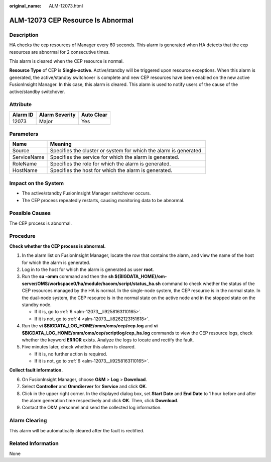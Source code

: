 :original_name: ALM-12073.html

.. _ALM-12073:

ALM-12073 CEP Resource Is Abnormal
==================================

Description
-----------

HA checks the cep resources of Manager every 60 seconds. This alarm is generated when HA detects that the cep resources are abnormal for 2 consecutive times.

This alarm is cleared when the CEP resource is normal.

**Resource Type** of CEP is **Single-active**. Active/standby will be triggered upon resource exceptions. When this alarm is generated, the active/standby switchover is complete and new CEP resources have been enabled on the new active FusionInsight Manager. In this case, this alarm is cleared. This alarm is used to notify users of the cause of the active/standby switchover.

Attribute
---------

======== ============== ==========
Alarm ID Alarm Severity Auto Clear
======== ============== ==========
12073    Major          Yes
======== ============== ==========

Parameters
----------

+-------------+-------------------------------------------------------------------+
| Name        | Meaning                                                           |
+=============+===================================================================+
| Source      | Specifies the cluster or system for which the alarm is generated. |
+-------------+-------------------------------------------------------------------+
| ServiceName | Specifies the service for which the alarm is generated.           |
+-------------+-------------------------------------------------------------------+
| RoleName    | Specifies the role for which the alarm is generated.              |
+-------------+-------------------------------------------------------------------+
| HostName    | Specifies the host for which the alarm is generated.              |
+-------------+-------------------------------------------------------------------+

Impact on the System
--------------------

-  The active/standby FusionInsight Manager switchover occurs.
-  The CEP process repeatedly restarts, causing monitoring data to be abnormal.

Possible Causes
---------------

The CEP process is abnormal.

Procedure
---------

**Check whether the CEP process is abnormal.**

#. In the alarm list on FusionInsight Manager, locate the row that contains the alarm, and view the name of the host for which the alarm is generated.

#. Log in to the host for which the alarm is generated as user **root**.

#. Run the **su -omm** command and then the **sh ${BIGDATA_HOME}/om-server/OMS/workspace0/ha/module/hacom/script/status_ha.sh** command to check whether the status of the CEP resources managed by the HA is normal. In the single-node system, the CEP resource is in the normal state. In the dual-node system, the CEP resource is in the normal state on the active node and in the stopped state on the standby node.

   -  If it is, go to :ref:`6 <alm-12073__li9258163110165>`.
   -  If it is not, go to :ref:`4 <alm-12073__li8262123151618>`.

#. .. _alm-12073__li8262123151618:

   Run the **vi $BIGDATA_LOG_HOME/omm/oms/cep/cep.log** and **vi $BIGDATA_LOG_HOME/omm/oms/cep/scriptlog/cep_ha.log** commands to view the CEP resource logs, check whether the keyword **ERROR** exists. Analyze the logs to locate and rectify the fault.

#. Five minutes later, check whether this alarm is cleared.

   -  If it is, no further action is required.
   -  If it is not, go to :ref:`6 <alm-12073__li9258163110165>`.

**Collect fault information.**

6. .. _alm-12073__li9258163110165:

   On FusionInsight Manager, choose **O&M** > **Log** > **Download**.

7. Select **Controller** and **OmmServer** for **Service** and click **OK**.

8. Click |image1| in the upper right corner. In the displayed dialog box, set **Start Date** and **End Date** to 1 hour before and after the alarm generation time respectively and click **OK**. Then, click **Download**.

9. Contact the O&M personnel and send the collected log information.

Alarm Clearing
--------------

This alarm will be automatically cleared after the fault is rectified.

Related Information
-------------------

None

.. |image1| image:: /_static/images/en-us_image_0269383918.png
